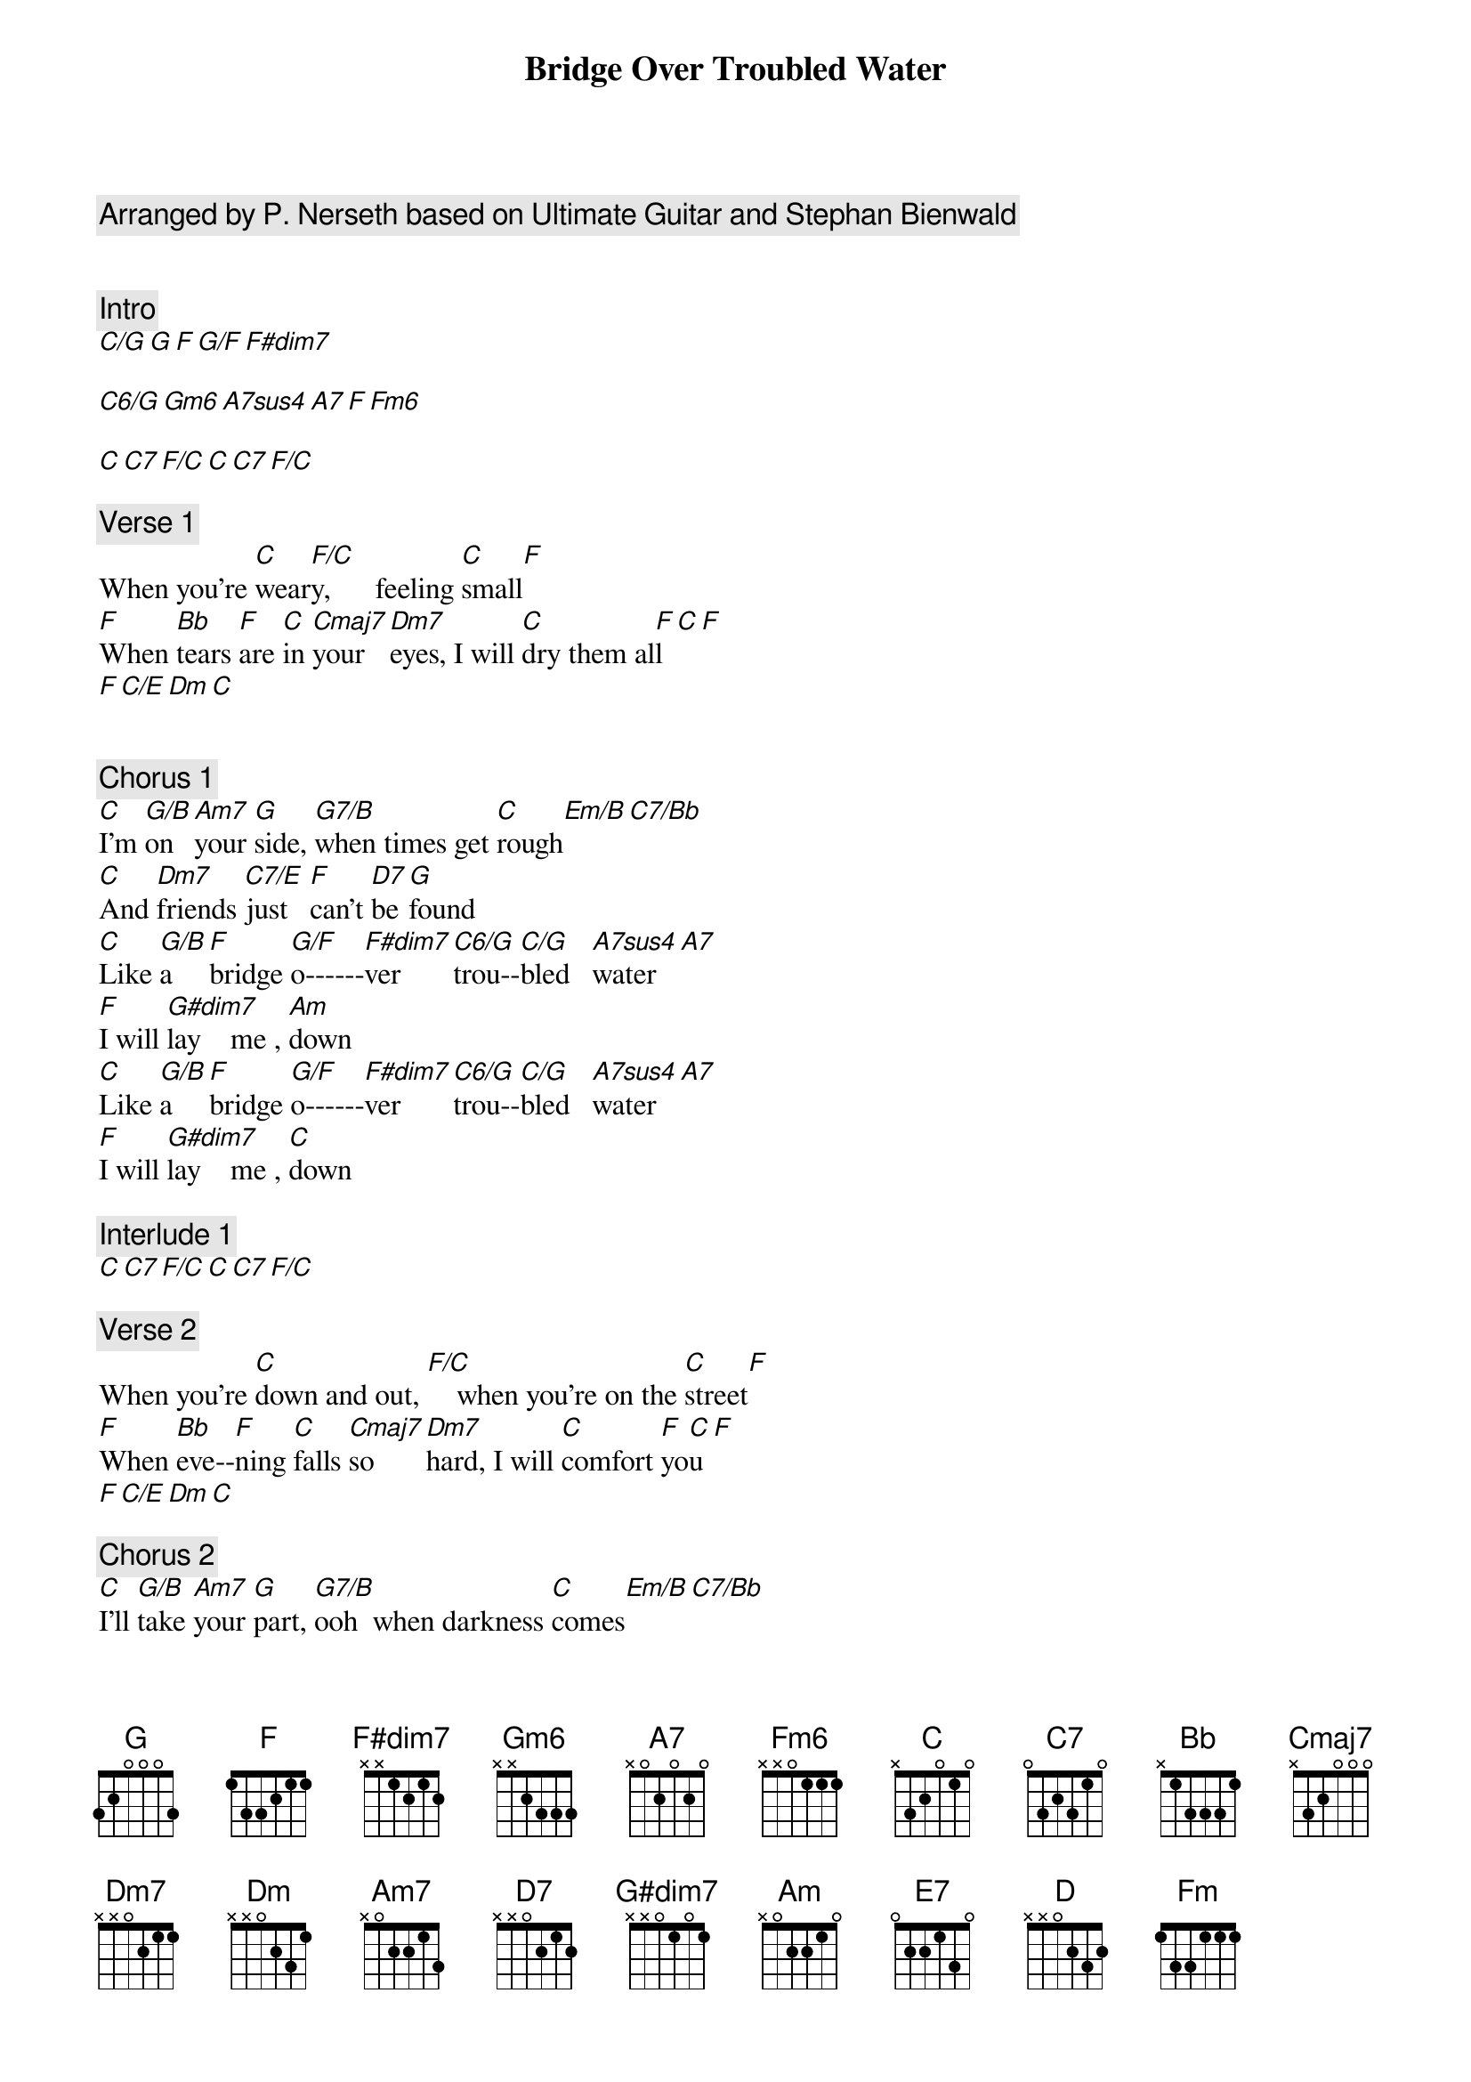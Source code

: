 {title: Bridge Over Troubled Water}
{artist: Simon & Garfunkel}
{comment: Arranged by P. Nerseth based on Ultimate Guitar and Stephan Bienwald}


{comment: Intro}
[C/G][G][F][G/F][F#dim7]

[C6/G][Gm6][A7sus4][A7][F][Fm6]

[C][C7][F/C][C][C7][F/C]

{comment: Verse 1}
When you’re [C]wear[F/C]y,      feeling [C]small[F]
[F]When [Bb]tears [F]are [C]in [Cmaj7]your  [Dm7]eyes, I will [C]dry them al[F]l[C][F]
[F][C/E][Dm][C]


{comment: Chorus 1}
[C]I’m [G/B]on  [Am7]your [G]side, [G7/B]when times get [C]rough[Em/B][C7/Bb]
[C]And [Dm7]friends [C7/E]just   [F]can’t [D7]be [G]found
[C]Like [G/B]a    [F]bridge [G/F]o------[F#dim7]ver      [C6/G]trou--[C/G]bled   [A7sus4]water[A7]
[F]I will [G#dim7]lay    me , [Am]down
[C]Like [G/B]a    [F]bridge [G/F]o------[F#dim7]ver      [C6/G]trou--[C/G]bled   [A7sus4]water[A7]
[F]I will [G#dim7]lay    me , [C]down

{comment: Interlude 1}
[C][C7][F/C][C][C7][F/C]

{comment: Verse 2}
When you’re [C]down and out, [F/C]    when you’re on the [C]street[F]
[F]When [Bb]eve--[F]ning [C]falls [Cmaj7]so    [Dm7]hard, I will [C]comfort [F]yo[C]u[F]
[F][C/E][Dm][C]

{comment: Chorus 2}
[C]I’ll [G/B]take [Am7]your [G]part, [G7/B]ooh  when darkness [C]comes[Em/B][C7/Bb]
[C]And [Dm7]pain [C7/E]is      [F]all  [D7]a--[G]round
[C]Like [G/B]a    [F]bridge [G/F]o------[F#dim7]ver      [C6/G]trou--[C/G]bled   [A7sus4]water[A7]
[F]I will [G#dim7]lay    me , [Am]down
[C]Like [G/B]a    [F]bridge [G/F]o------[F#dim7]ver      [C6/G]trou--[C/G]bled   [A7sus4]water[A7]
[F]I will [E7]lay me down



{comment: Interlude 2}
[Am][Am/G#][Am/G][D][D/C#][D/C]

[C/G][G][F][Am][F][Fm]

[C][C7][F/C][C][C7]


{comment: Verse 3}
Sail on [C]Silver girl, [F/C]      sail on [C]by[F]
[F]Your [Bb]time [F]has [C]come [Cmaj7]to    [Dm7]shine,
And all your [C]dreams are on their [F]way[C][F]
[F][C/E][Dm][C]

{comment: Chorus 3}
[C]See [G/B]how  [Am7]they [G]shine, [G7/B]ooh  if you need a [C]friend[Em/B][C7/Bb]
[C]I’m [Dm7]sai--[C7/E]ling  [F]right   [D7]be--[G]hind
[C]Like [G/B]a    [F]bridge [G/F]o------[F#dim7]ver      [C6/G]trou--[C/G]bled   [A7sus4]water[A7]
[F]I will [G#dim7]ease   your [Am]mind
[C]Like [G/B]a    [F]bridge [G/F]o------[F#dim7]ver      [C6/G]trou--[C/G]bled   [A7sus4]water[A7]
[F]I will [E7]ease your mind

{comment: Outro}
[Am][Am/G#][Am/G][D][D/C#][D/C]

[C/G][G][F][Am][F][Fm]

[C]
